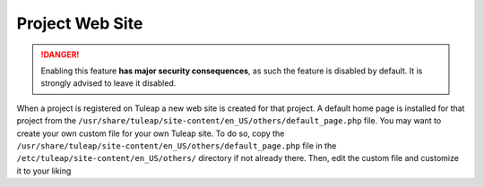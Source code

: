 Project Web Site
~~~~~~~~~~~~~~~~

.. danger:: Enabling this feature **has major security consequences**, as such the feature is disabled by default.
   It is strongly advised to leave it disabled.

When a project is registered on Tuleap a new web site is created for that project. A default home page is installed for that project from the ``/usr/share/tuleap/site-content/en_US/others/default_page.php`` file. You may want to create your own custom file for your own Tuleap site. To do so, copy the ``/usr/share/tuleap/site-content/en_US/others/default_page.php`` file in the ``/etc/tuleap/site-content/en_US/others/`` directory if not already there. Then, edit the custom file and customize it to your liking
